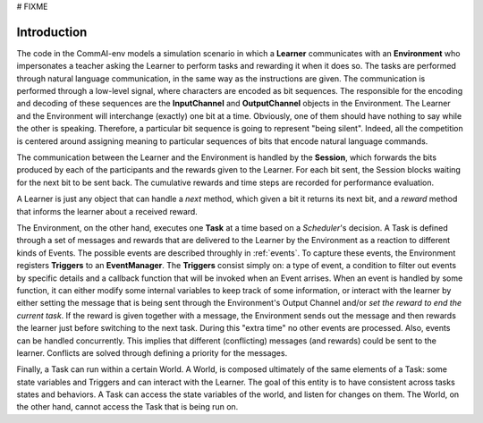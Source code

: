 # FIXME

Introduction
------------

The code in the CommAI-env models a simulation scenario in which a
**Learner** communicates with an **Environment** who impersonates a teacher
asking the Learner to perform tasks and rewarding it when it does so. The tasks
are performed through natural language communication, in the same way as the
instructions are given. The communication is performed through a low-level
signal, where characters are encoded as bit sequences. The responsible for the
encoding and decoding of these sequences are the **InputChannel** and
**OutputChannel** objects in the Environment. The Learner and the
Environment will interchange (exactly) one bit at a time. Obviously, one of them
should have nothing to say while the other is speaking. Therefore, a particular
bit sequence is going to represent "being silent". Indeed, all the competition
is centered around assigning meaning to particular sequences of bits that
encode natural language commands.

The communication between the Learner and the Environment is handled by the
**Session**, which forwards the bits produced by each of the participants and
the rewards given to the Learner. For each bit sent, the Session blocks
waiting for the next bit to be sent back. The cumulative rewards and time steps
are recorded for performance evaluation.

A Learner is just any object that can handle a `next` method, which
given a bit it returns its next bit, and a `reward` method that informs the
learner about a received reward.

The Environment, on the other hand, executes one **Task** at a time based on a
*Scheduler*'s decision. A Task is defined through a set of messages and rewards
that are delivered to the Learner by the Environment as a reaction to different
kinds of Events. The possible events are described throughly in :ref:`events`.
To capture these events, the Environment registers **Triggers** to an
**EventManager**. The **Triggers** consist simply on: a type of event,
a condition to filter out events by specific details and a callback function
that will be invoked when an Event arrises. When an event is handled by
some function, it can either modify some internal variables to keep track
of some information, or interact with the learner by either setting the message
that is being sent through the Environment's Output Channel and/or *set the
reward to end the current task*. If the reward is given together with a message,
the Environment sends out the message and then rewards the learner just before
switching to the next task. During this "extra time" no other events are
processed. Also, events can be handled concurrently. This implies that
different (conflicting) messages (and rewards) could be sent to the learner.
Conflicts are solved through defining a priority for the messages.

Finally, a Task can run within a certain World. A World, is composed
ultimately of the same elements of a Task: some state variables and
Triggers and can interact with the Learner. The goal of this entity is to have
consistent across tasks states and behaviors. A Task can access the state
variables of the world, and listen for changes on them. The World, on the other
hand, cannot access the Task that is being run on.
